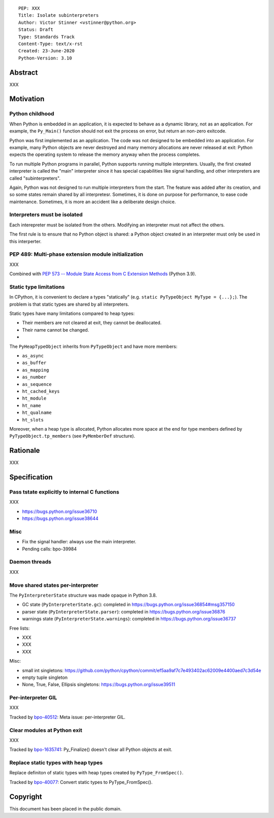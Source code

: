 ::

    PEP: XXX
    Title: Isolate subinterpreters
    Author: Victor Stinner <vstinner@python.org>
    Status: Draft
    Type: Standards Track
    Content-Type: text/x-rst
    Created: 23-June-2020
    Python-Version: 3.10

Abstract
========

XXX


Motivation
==========

Python childhood
----------------

When Python is embedded in an application, it is expected to behave as a
dynamic library, not as an application. For example, the ``Py_Main()``
function should not exit the process on error, but return an non-zero
exitcode.

Python was first implemented as an application. The code was not
designed to be embedded into an application. For example, many Python
objects are never destroyed and many memory allocations are never
released at exit: Python expects the operating system to release the
memory anyway when the process completes.

To run multiple Python programs in parallel, Python supports running
multiple interpreters. Usually, the first created interpreter is called
the "main" interpreter since it has special capabilities like signal
handling, and other interpreters are called "subinterpreters".

Again, Python was not designed to run multiple interpreters from the
start. The feature was added after its creation, and so some states
remain shared by all interpretesr. Sometimes, it is done on purpose for
performance, to ease code maintenance. Sometimes, it is more an accident
like a deliberate design choice.

Interpreters must be isolated
-----------------------------

Each interepreter must be isolated from the others. Modifying an
interpreter must not affect the others.

The first rule is to ensure that no Python object is shared: a Python
object created in an interpreter must only be used in this interperter.

PEP 489: Multi-phase extension module initialization
----------------------------------------------------

XXX

Combined with `PEP 573 -- Module State Access from C Extension Methods
<https://www.python.org/dev/peps/pep-0573/>`_ (Python 3.9).

Static type limitations
-----------------------

In CPython, it is convenient to declare a types "statically"
(e.g. ``static PyTypeObject MyType = {...};``). The problem is that
static types are shared by all interpreters.

Static types have many limitations compared to heap types:

* Their members are not cleared at exit, they cannot be deallocated.
* Their name cannot be changed.
*

The ``PyHeapTypeObject`` inherits from ``PyTypeObject`` and have more
members:

* ``as_async``
* ``as_buffer``
* ``as_mapping``
* ``as_number``
* ``as_sequence``
* ``ht_cached_keys``
* ``ht_module``
* ``ht_name``
* ``ht_qualname``
* ``ht_slots``

Moreover, when a heap type is allocated, Python allocates more space at
the end for type members defined by ``PyTypeObject.tp_members`` (see
``PyMemberDef`` structure).


Rationale
=========

XXX


Specification
=============

Pass tstate explicitly to internal C functions
----------------------------------------------

XXX

* https://bugs.python.org/issue36710
* https://bugs.python.org/issue38644

Misc
----

* Fix the signal handler: always use the main interpreter.
* Pending calls: bpo-39984

Daemon threads
--------------

XXX

Move shared states per-interpreter
----------------------------------

The ``PyInterpreterState`` structure was made opaque in Python 3.8.

* GC state (``PyInterpreterState.gc``): completed in https://bugs.python.org/issue36854#msg357150
* parser state (``PyInterpreterState.parser``): completed in https://bugs.python.org/issue36876
* warnings state (``PyInterpreterState.warnings``):  completed in https://bugs.python.org/issue36737

Free lists:

* XXX
* XXX
* XXX

Misc:

* small int singletons: https://github.com/python/cpython/commit/ef5aa9af7c7e493402ac62009e4400aed7c3d54e
* empty tuple singleton
* None, True, False, Ellipsis singletons: https://bugs.python.org/issue39511


Per-interpreter GIL
-------------------

XXX

Tracked by `bpo-40512 <https://bugs.python.org/issue40512>`_:
Meta issue: per-interpreter GIL.

Clear modules at Python exit
----------------------------

XXX

Tracked by `bpo-1635741 <https://bugs.python.org/issue1635741>`_:
Py_Finalize() doesn't clear all Python objects at exit.

Replace static types with heap types
------------------------------------

Replace definiton of static types with heap types created by
``PyType_FromSpec()``.

Tracked by `bpo-40077 <https://bugs.python.org/issue40077>`_: Convert
static types to PyType_FromSpec().


Copyright
=========

This document has been placed in the public domain.
